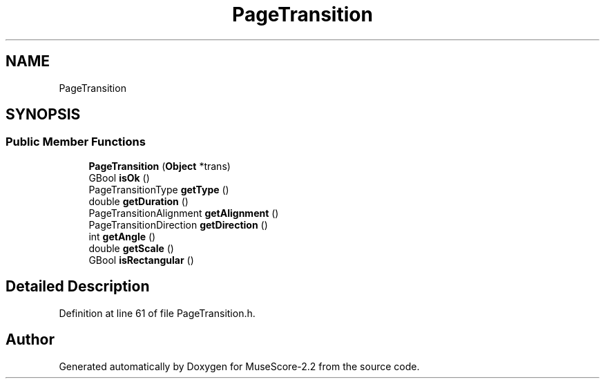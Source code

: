 .TH "PageTransition" 3 "Mon Jun 5 2017" "MuseScore-2.2" \" -*- nroff -*-
.ad l
.nh
.SH NAME
PageTransition
.SH SYNOPSIS
.br
.PP
.SS "Public Member Functions"

.in +1c
.ti -1c
.RI "\fBPageTransition\fP (\fBObject\fP *trans)"
.br
.ti -1c
.RI "GBool \fBisOk\fP ()"
.br
.ti -1c
.RI "PageTransitionType \fBgetType\fP ()"
.br
.ti -1c
.RI "double \fBgetDuration\fP ()"
.br
.ti -1c
.RI "PageTransitionAlignment \fBgetAlignment\fP ()"
.br
.ti -1c
.RI "PageTransitionDirection \fBgetDirection\fP ()"
.br
.ti -1c
.RI "int \fBgetAngle\fP ()"
.br
.ti -1c
.RI "double \fBgetScale\fP ()"
.br
.ti -1c
.RI "GBool \fBisRectangular\fP ()"
.br
.in -1c
.SH "Detailed Description"
.PP 
Definition at line 61 of file PageTransition\&.h\&.

.SH "Author"
.PP 
Generated automatically by Doxygen for MuseScore-2\&.2 from the source code\&.
